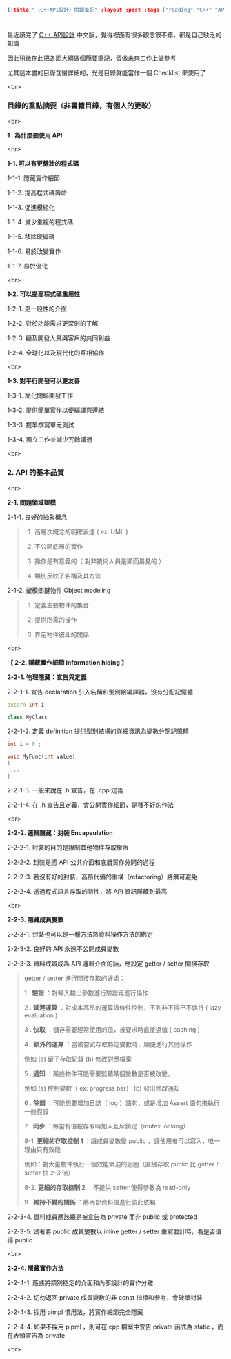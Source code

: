 #+OPTIONS: toc:nil
#+BEGIN_SRC json :noexport:
{:title "〈C++API設計〉閱讀筆記" :layout :post :tags ["reading" "C++" "API"] :toc false}
#+END_SRC
* 


** 

最近讀完了 [[http://www.books.com.tw/products/0010633959][C++ API設計]] 中文版，覺得裡面有很多觀念很不錯，都是自己缺乏的知識

因此稍微在此把各節大綱做個簡要筆記，留做未來工作上做參考

尤其這本書的目錄含蠻詳細的，光是目錄就能當作一個 Checklist 來使用了

<br>

*** 目錄的重點摘要（非書籍目錄，有個人的更改）

<br>

*1 . 為什麼要使用 API*

<hr>

*1-1. 可以有更健壯的程式碼*

1-1-1. 隱藏實作細節

1-1-2. 提高程式碼壽命

1-1-3. 促進模組化

1-1-4. 減少重複的程式碼

1-1-5. 移除硬編碼

1-1-6. 易於改變實作

1-1-7. 易於優化

<br>

*1-2. 可以提高程式碼重用性*

1-2-1. 更一般性的介面

1-2-2. 對於功能需求更深刻的了解

1-2-3. 顧及開發人員與客戶的共同利益

1-2-4. 全球化以及現代化的互相協作

<br>

*1-3. 對平行開發可以更友善*

1-3-1. 簡化關聯開發工作

1-3-2. 提供簡單實作以便編譯與連結

1-3-3. 提早撰寫單元測試

1-3-4. 獨立工作並減少冗餘溝通

<br>

*** 2. API 的基本品質

<hr>

*2-1. 問題領域塑模*

2-1-1. 良好的抽象概念

#+BEGIN_QUOTE
1. 高層次概念的明確表達 ( ex: UML )

2. 不公開底層的實作

3. 操作是有意義的（ 對非技術人員是顯而易見的 ）

4. 類別反映了名稱及其方法
#+END_QUOTE

2-1-2. 塑模關鍵物件 Object modeling

#+BEGIN_QUOTE
1. 定義主要物件的集合

2. 提供所需的操作

3. 界定物件彼此的關係
#+END_QUOTE

<br>

*【 2-2. 隱藏實作細節 information hiding 】*

*2-2-1. 物理隱藏：宣告與定義*

2-2-1-1. 宣告 declaration 引入名稱和型別給編譯器，沒有分配記憶體

#+BEGIN_SRC cpp
extern int i

class MyClass
#+END_SRC

2-2-1-2. 定義 definition 提供型別結構的詳細資訊為變數分配記憶體

#+BEGIN_SRC cpp
int i = 0 ;

void MyFunc(int value)
{
 ...
}
#+END_SRC

2-2-1-3. 一般來說在 .h 宣告，在 .cpp 定義

2-2-1-4. 在 .h 宣告且定義，會公開實作細節，是種不好的作法

<br>

*2-2-2. 邏輯隱藏：封裝 Encapsulation*

2-2-2-1. 封裝的目的是限制其他物件存取權限

2-2-2-2. 封裝是將 API 公共介面和底層實作分開的過程

2-2-2-3. 若沒有好的封裝，高昂代價的重構（refactoring）將無可避免

2-2-2-4. 透過程式語言存取的特性，將 API 資訊隱藏到最高

<br>

*2-2-3. 隱藏成員變數*

2-2-3-1. 封裝也可以是一種方法將資料操作方法的綁定

2-2-3-2. 良好的 API 永遠不公開成員變數

2-2-3-3. 資料成員成為 API 邏輯介面的話，應設定 getter / setter 間接存取

#+BEGIN_QUOTE
getter / setter 進行間接存取的好處：

1 . *驗證* ：對輸入輸出參數進行驗證再進行操作

2 . *延遲運算* ：對成本高昂的運算做條件控制，不到非不得已不執行 ( lazy evaluation )

3 . *快取* ：儲存需要經常使用的值，被要求時直接返值 ( caching )

4 . *額外的運算* ：當被嘗試存取特定變數時，順便進行其他操作

例如 (a) 留下存取紀錄 (b) 修改對應檔案

5 . *通知* ：某些物件可能需要監聽某個變數是否被改變，

例如 (a) 控制變數（ ex: progress bar） (b) 發出修改通知

6 . *除錯* ：可能想要增加日誌（ log ）語句，或是增加 Assert 語句來執行一些假設

7 . *同步* ：每當有值被存取時加入互斥鎖定（mutex locking）

8-1. *更細的存取控制 1* ：讓成員變數變 public ，讓使用者可以寫入，唯一理由只有效能

例如：對大量物件執行一個效能緊迫的迴圈（直接存取 public 比 getter / setter 快 2-3 倍）

8-2. *更細的存取控制 2* ：不提供 setter 使得參數為 read-only

9 . *維持不變的關係* ：將內部資料值進行彼此依賴
#+END_QUOTE

2-2-3-4. 資料成員應該總是被宣告為 private 而非 public 或 protected

2-2-3-5. 試著將 public 成員變數以 inline getter / setter 重寫並計時，看是否值得 public

<br>

*2-2-4. 隱藏實作方法*

2-2-4-1. 應該將類別穩定的介面和內部設計的實作分離

2-2-4-2. 切勿返回 private 成員變數的非 const 指標和參考，會破壞封裝

2-2-4-3. 採用 pimpl 慣用法，將實作細節完全隱藏

2-2-4-4. 如果不採用 pipml ，則可在 cpp 檔案中宣告 private 函式為 static ，而在表頭宣告為 private

<br>




















